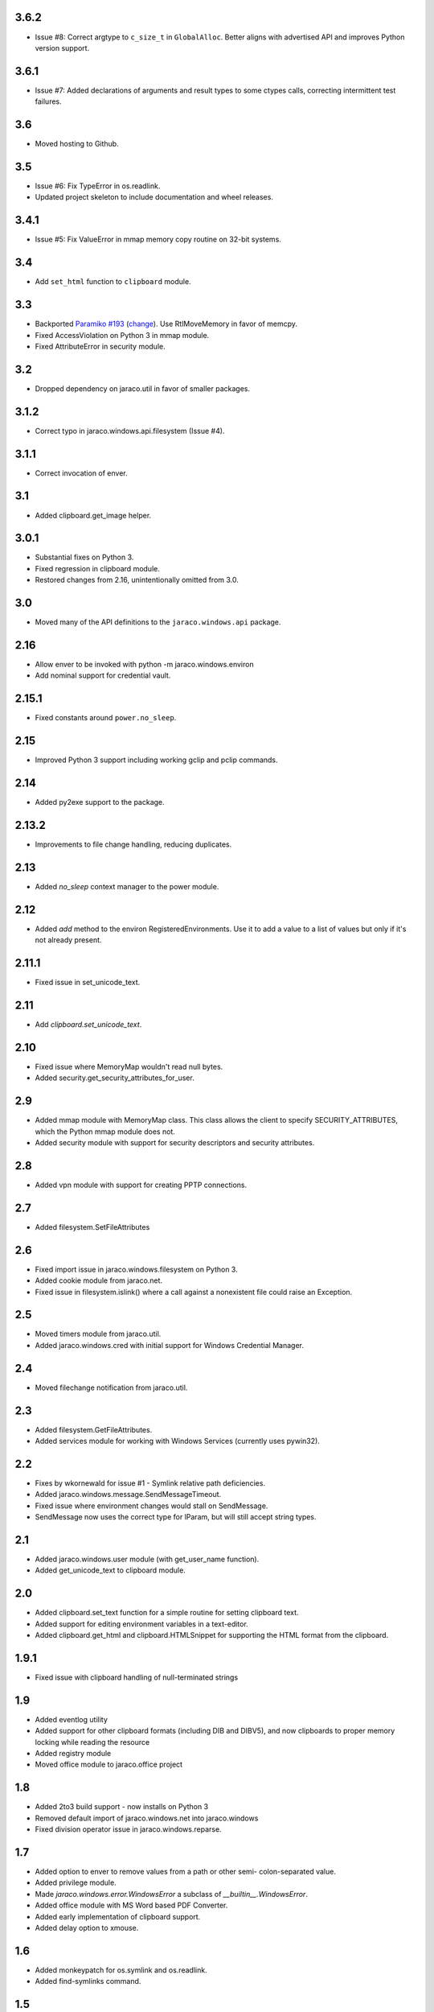 3.6.2
=====

* Issue #8: Correct argtype to ``c_size_t`` in
  ``GlobalAlloc``. Better aligns with advertised
  API and improves Python version support.

3.6.1
=====

* Issue #7: Added declarations of arguments and result types
  to some ctypes calls, correcting intermittent test failures.

3.6
===

* Moved hosting to Github.

3.5
===

* Issue #6: Fix TypeError in os.readlink.
* Updated project skeleton to include documentation and wheel
  releases.

3.4.1
=====

* Issue #5: Fix ValueError in mmap memory copy routine on 32-bit
  systems.

3.4
===

* Add ``set_html`` function to ``clipboard`` module.

3.3
===

* Backported `Paramiko #193 <https://github.com/paramiko/paramiko/issues/193>`_
  (`change <https://github.com/paramiko/paramiko/commit/d8738b1b0f10e2f70ac69c3e3dbf10e496c8a67f>`_). Use RtlMoveMemory in favor
  of memcpy.
* Fixed AccessViolation on Python 3 in mmap module.
* Fixed AttributeError in security module.

3.2
===

* Dropped dependency on jaraco.util in favor of smaller packages.

3.1.2
=====

* Correct typo in jaraco.windows.api.filesystem (Issue #4).

3.1.1
=====

* Correct invocation of enver.

3.1
===

* Added clipboard.get_image helper.

3.0.1
=====

* Substantial fixes on Python 3.
* Fixed regression in clipboard module.
* Restored changes from 2.16, unintentionally omitted from 3.0.

3.0
===

* Moved many of the API definitions to the ``jaraco.windows.api`` package.

2.16
====

* Allow enver to be invoked with python -m jaraco.windows.environ
* Add nominal support for credential vault.

2.15.1
======

* Fixed constants around ``power.no_sleep``.

2.15
====

* Improved Python 3 support including working gclip and pclip commands.

2.14
====

* Added py2exe support to the package.

2.13.2
======

* Improvements to file change handling, reducing duplicates.

2.13
====

* Added `no_sleep` context manager to the power module.

2.12
====

* Added `add` method to the environ RegisteredEnvironments. Use it to add
  a value to a list of values but only if it's not already present.

2.11.1
======

* Fixed issue in set_unicode_text.

2.11
====

* Add `clipboard.set_unicode_text`.

2.10
====

* Fixed issue where MemoryMap wouldn't read null bytes.
* Added security.get_security_attributes_for_user.

2.9
===

* Added mmap module with MemoryMap class. This class allows the client to
  specify SECURITY_ATTRIBUTES, which the Python mmap module does not.
* Added security module with support for security descriptors and security
  attributes.

2.8
===

* Added vpn module with support for creating PPTP connections.

2.7
===

* Added filesystem.SetFileAttributes

2.6
===

* Fixed import issue in jaraco.windows.filesystem on Python 3.
* Added cookie module from jaraco.net.
* Fixed issue in filesystem.islink() where a call against a nonexistent
  file could raise an Exception.

2.5
===

* Moved timers module from jaraco.util.
* Added jaraco.windows.cred with initial support for Windows Credential
  Manager.

2.4
===

* Moved filechange notification from jaraco.util.

2.3
===

* Added filesystem.GetFileAttributes.
* Added services module for working with Windows Services (currently uses
  pywin32).

2.2
===

* Fixes by wkornewald for issue #1 - Symlink relative path deficiencies.
* Added jaraco.windows.message.SendMessageTimeout.
* Fixed issue where environment changes would stall on SendMessage.
* SendMessage now uses the correct type for lParam, but will still accept
  string types.

2.1
===

* Added jaraco.windows.user module (with get_user_name function).
* Added get_unicode_text to clipboard module.

2.0
===

* Added clipboard.set_text function for a simple routine for setting
  clipboard text.
* Added support for editing environment variables in a text-editor.
* Added clipboard.get_html and clipboard.HTMLSnippet for supporting
  the HTML format from the clipboard.

1.9.1
=====

* Fixed issue with clipboard handling of null-terminated strings

1.9
===

* Added eventlog utility
* Added support for other clipboard formats (including DIB and DIBV5), and now clipboards to proper memory locking while reading the resource
* Added registry module
* Moved office module to jaraco.office project

1.8
===

* Added 2to3 build support - now installs on Python 3
* Removed default import of jaraco.windows.net into jaraco.windows
* Fixed division operator issue in jaraco.windows.reparse.

1.7
===

* Added option to enver to remove values from a path or other semi-
  colon-separated value.
* Added privilege module.
* Made `jaraco.windows.error.WindowsError` a subclass of
  `__builtin__.WindowsError`.
* Added office module with MS Word based PDF Converter.
* Added early implementation of clipboard support.
* Added delay option to xmouse.

1.6
===

* Added monkeypatch for os.symlink and os.readlink.
* Added find-symlinks command.

1.5
===

* NB!! Switched the order of the parameters for symlink and link to match the
  signature found in the ``os`` module. This will absolutely break any implementations
  that worked with ``jaraco.windows`` prior to 1.5.

1.4
===

* Added more robust support for symlink support (including a symlink traversal
  routine that works even when the target is locked). This method uses explicit
  reparse point parsing, using the new reparse module.
* Added support for hardlinks.
* Added jaraco.windows.lib for locating loaded modules.
* Added command line parameters to environ to allow override of default
  append/replace behavior.
* Added power monitoring utilities.
* Began work on GUI testing objects in jaraco.windows.gui.test, based on watsup.
* Added filesystem.GetBinaryType
* Added filesystem.SHFileOperation (useful for sending items to a Recycle Bin).
* Updated enver to support appending to a non-existent variable.
* Added a 'show' option to xmouse
* Added routines to support the Microsoft Data Protection API (DPAPI).

1.3
===

* Added -U option to enver

1.2
===

* Added this documentation
* Updated the project website to use PYPI directly.
* Improved deployment support (fixes issues with easy_install)
* Fixed issue with PATH and PATHEXT handling in enver.

1.1
===

* Added support for persistent environment variable setting (inspired by
  enver.py)

1.0
===

* Initial release
* Includes xmouse script for enabling/disabling focus-follows-mouse
